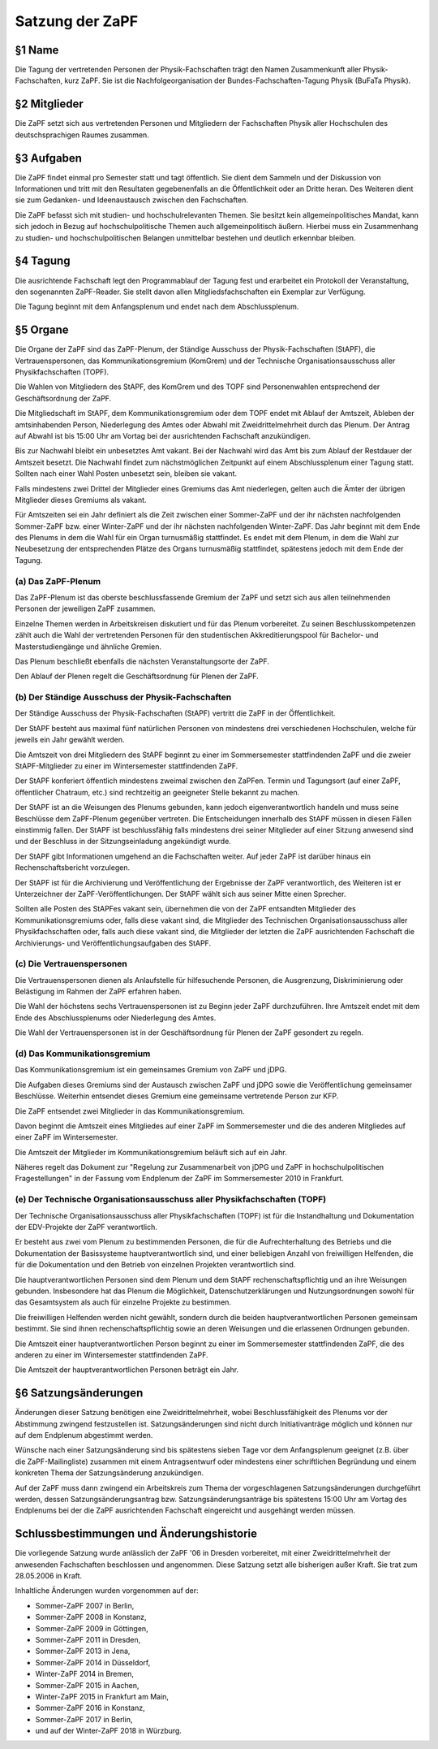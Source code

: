 ================
Satzung der ZaPF
================

§1 Name
-------

Die Tagung der vertretenden Personen der Physik-Fachschaften trägt den Namen
Zusammenkunft aller Physik-Fachschaften, kurz ZaPF.
Sie ist die Nachfolgeorganisation der Bundes-Fachschaften-Tagung Physik (BuFaTa
Physik).

§2 Mitglieder
-------------

Die ZaPF setzt sich aus vertretenden Personen und Mitgliedern der Fachschaften
Physik aller Hochschulen des deutschsprachigen Raumes zusammen.

§3 Aufgaben
-----------

Die ZaPF findet einmal pro Semester statt und tagt öffentlich.
Sie dient dem Sammeln und der Diskussion von Informationen und tritt mit den
Resultaten gegebenenfalls an die Öffentlichkeit oder an Dritte heran.
Des Weiteren dient sie zum Gedanken- und Ideenaustausch zwischen den
Fachschaften.

Die ZaPF befasst sich mit studien- und hochschulrelevanten Themen. Sie besitzt
kein allgemeinpolitisches Mandat, kann sich jedoch in Bezug auf
hochschulpolitische Themen auch allgemeinpolitisch äußern.
Hierbei muss ein Zusammenhang zu studien- und hochschulpolitischen Belangen
unmittelbar bestehen und deutlich erkennbar bleiben.

§4 Tagung
---------

Die ausrichtende Fachschaft legt den Programmablauf der Tagung fest und
erarbeitet ein Protokoll der Veranstaltung, den sogenannten ZaPF-Reader.
Sie stellt davon allen Mitgliedsfachschaften ein Exemplar zur Verfügung.

Die Tagung beginnt mit dem Anfangsplenum und endet nach dem Abschlussplenum.

§5 Organe
---------

Die Organe der ZaPF sind das ZaPF-Plenum, der Ständige Ausschuss der
Physik-Fachschaften (StAPF), die Vertrauenspersonen, das Kommunikationsgremium
(KomGrem) und der Technische Organisationsausschuss aller Physikfachschaften
(TOPF).

Die Wahlen von Mitgliedern des StAPF, des KomGrem und des TOPF sind
Personenwahlen entsprechend der Geschäftsordnung der ZaPF.

Die Mitgliedschaft im StAPF, dem Kommunikationsgremium oder dem TOPF endet mit
Ablauf der Amtszeit, Ableben der amtsinhabenden Person, Niederlegung des Amtes
oder Abwahl mit Zweidrittelmehrheit durch das Plenum.
Der Antrag auf Abwahl ist bis 15:00 Uhr am Vortag bei der ausrichtenden
Fachschaft anzukündigen.

Bis zur Nachwahl bleibt ein unbesetztes Amt vakant. Bei der Nachwahl wird das
Amt bis zum Ablauf der Restdauer der Amtszeit besetzt.
Die Nachwahl findet zum nächstmöglichen Zeitpunkt auf einem Abschlussplenum
einer Tagung statt.
Sollten nach einer Wahl Posten unbesetzt sein, bleiben sie vakant.

Falls mindestens zwei Drittel der Mitglieder eines Gremiums das Amt niederlegen,
gelten auch die Ämter der übrigen Mitglieder dieses Gremiums als vakant.

Für Amtszeiten sei ein Jahr definiert als die Zeit zwischen einer Sommer-ZaPF
und der ihr nächsten nachfolgenden Sommer-ZaPF bzw. einer Winter-ZaPF und der
ihr nächsten nachfolgenden Winter-ZaPF.
Das Jahr beginnt mit dem Ende des Plenums in dem die Wahl für ein Organ
turnusmäßig stattfindet.
Es endet mit dem Plenum, in dem die Wahl zur Neubesetzung der entsprechenden
Plätze des Organs turnusmäßig stattfindet, spätestens jedoch mit dem Ende der
Tagung.

(a) Das ZaPF-Plenum
^^^^^^^^^^^^^^^^^^^

Das ZaPF-Plenum ist das oberste beschlussfassende Gremium der ZaPF und setzt
sich aus allen teilnehmenden Personen der jeweiligen ZaPF zusammen.

Einzelne Themen werden in Arbeitskreisen diskutiert und für das Plenum
vorbereitet. Zu seinen Beschlusskompetenzen zählt auch die Wahl der
vertretenden Personen für den studentischen Akkreditierungspool für Bachelor-
und Masterstudiengänge und ähnliche Gremien.

Das Plenum beschließt ebenfalls die nächsten Veranstaltungsorte der ZaPF.

Den Ablauf der Plenen regelt die Geschäftsordnung für Plenen der ZaPF.

(b) Der Ständige Ausschuss der Physik-Fachschaften
^^^^^^^^^^^^^^^^^^^^^^^^^^^^^^^^^^^^^^^^^^^^^^^^^^

Der Ständige Ausschuss der Physik-Fachschaften (StAPF) vertritt die ZaPF in der
Öffentlichkeit.

Der StAPF besteht aus maximal fünf natürlichen Personen von mindestens drei
verschiedenen Hochschulen, welche für jeweils ein Jahr gewählt werden.

Die Amtszeit von drei Mitgliedern des StAPF beginnt zu einer im Sommersemester
stattfindenden ZaPF und die zweier StAPF-Mitglieder zu einer im Wintersemester
stattfindenden ZaPF.

Der StAPF konferiert öffentlich mindestens zweimal zwischen den ZaPFen.
Termin und Tagungsort (auf einer ZaPF, öffentlicher Chatraum, etc.) sind
rechtzeitig an geeigneter Stelle bekannt zu machen.

Der StAPF ist an die Weisungen des Plenums gebunden, kann jedoch
eigenverantwortlich handeln und muss seine Beschlüsse dem ZaPF-Plenum gegenüber
vertreten.
Die Entscheidungen innerhalb des StAPF müssen in diesen Fällen einstimmig fallen.
Der StAPF ist beschlussfähig falls mindestens drei seiner Mitglieder auf einer
Sitzung anwesend sind und der Beschluss in der Sitzungseinladung angekündigt
wurde.

Der StAPF gibt Informationen umgehend an die Fachschaften weiter.
Auf jeder ZaPF ist darüber hinaus ein Rechenschaftsbericht vorzulegen.

Der StAPF ist für die Archivierung und Veröffentlichung der Ergebnisse der ZaPF
verantwortlich, des Weiteren ist er Unterzeichner der ZaPF-Veröffentlichungen.
Der StAPF wählt sich aus seiner Mitte einen Sprecher.

Sollten alle Posten des StAPFes vakant sein, übernehmen die von der ZaPF
entsandten Mitglieder des Kommunikationsgremiums oder, falls diese vakant sind,
die Mitglieder des Technischen Organisationsausschuss aller Physikfachschaften
oder, falls auch diese vakant sind, die Mitglieder der letzten die ZaPF
ausrichtenden Fachschaft die Archivierungs- und Veröffentlichungsaufgaben des
StAPF.

(c) Die Vertrauenspersonen
^^^^^^^^^^^^^^^^^^^^^^^^^^

Die Vertrauenspersonen dienen als Anlaufstelle für hilfesuchende Personen, die
Ausgrenzung, Diskriminierung oder Belästigung im Rahmen der ZaPF erfahren haben.

Die Wahl der höchstens sechs Vertrauenspersonen ist zu Beginn jeder ZaPF durchzuführen.
Ihre Amtszeit endet mit dem Ende des Abschlussplenums oder Niederlegung des Amtes.

Die Wahl der Vertrauenspersonen ist in der Geschäftsordnung für Plenen der ZaPF
gesondert zu regeln.

(d) Das Kommunikationsgremium
^^^^^^^^^^^^^^^^^^^^^^^^^^^^^

Das Kommunikationsgremium ist ein gemeinsames Gremium von ZaPF und jDPG.

Die Aufgaben dieses Gremiums sind der Austausch zwischen ZaPF und jDPG sowie
die Veröffentlichung gemeinsamer Beschlüsse.
Weiterhin entsendet dieses Gremium eine gemeinsame vertretende Person zur KFP.

Die ZaPF entsendet zwei Mitglieder in das Kommunikationsgremium.

Davon beginnt die Amtszeit eines Mitgliedes auf einer ZaPF im Sommersemester und
die des anderen Mitgliedes auf einer ZaPF im Wintersemester.

Die Amtszeit der Mitglieder im Kommunikationsgremium beläuft sich auf ein Jahr.

Näheres regelt das Dokument zur "Regelung zur Zusammenarbeit von jDPG und ZaPF
in hochschulpolitischen Fragestellungen" in der Fassung vom Endplenum der ZaPF
im Sommersemester 2010 in Frankfurt.

(e) Der Technische Organisationsausschuss aller Physikfachschaften (TOPF)
^^^^^^^^^^^^^^^^^^^^^^^^^^^^^^^^^^^^^^^^^^^^^^^^^^^^^^^^^^^^^^^^^^^^^^^^^

Der Technische Organisationsausschuss aller Physikfachschaften (TOPF) ist für
die Instandhaltung und Dokumentation der EDV-Projekte der ZaPF verantwortlich.

Er besteht aus zwei vom Plenum zu bestimmenden Personen, die für die
Aufrechterhaltung des Betriebs und die Dokumentation der Basissysteme
hauptverantwortlich sind, und einer beliebigen Anzahl von freiwilligen
Helfenden, die für die Dokumentation und den Betrieb von einzelnen Projekten
verantwortlich sind.

Die hauptverantwortlichen Personen sind dem Plenum und dem StAPF
rechenschaftspflichtig und an ihre Weisungen gebunden.
Insbesondere hat das Plenum die Möglichkeit, Datenschutzerklärungen und
Nutzungsordnungen sowohl für das Gesamtsystem als auch für einzelne Projekte zu
bestimmen.

Die freiwilligen Helfenden werden nicht gewählt, sondern durch die beiden
hauptverantwortlichen Personen gemeinsam bestimmt.
Sie sind ihnen rechenschaftspflichtig sowie an deren Weisungen und die
erlassenen Ordnungen gebunden.

Die Amtszeit einer hauptverantwortlichen Person beginnt zu einer im
Sommersemester stattfindenden ZaPF, die des anderen zu einer im Wintersemester
stattfindenden ZaPF.

Die Amtszeit der hauptverantwortlichen Personen beträgt ein Jahr.

§6 Satzungsänderungen
---------------------

Änderungen dieser Satzung benötigen eine Zweidrittelmehrheit, wobei Beschlussfähigkeit
des Plenums vor der Abstimmung zwingend festzustellen ist.
Satzungsänderungen sind nicht durch Initiativanträge möglich und können nur auf
dem Endplenum abgestimmt werden.

Wünsche nach einer Satzungsänderung sind bis spätestens sieben Tage vor dem
Anfangsplenum geeignet (z.B. über die ZaPF-Mailingliste)
zusammen mit einem Antragsentwurf oder mindestens einer schriftlichen
Begründung und einem konkreten Thema der Satzungsänderung anzukündigen.

Auf der ZaPF muss dann zwingend ein Arbeitskreis zum Thema der vorgeschlagenen
Satzungsänderungen durchgeführt werden, dessen Satzungsänderungsantrag bzw.
Satzungsänderungsanträge bis spätestens 15:00 Uhr am Vortag des Endplenums bei
der die ZaPF ausrichtenden Fachschaft eingereicht und ausgehängt werden müssen.

Schlussbestimmungen und Änderungshistorie
-----------------------------------------

Die vorliegende Satzung wurde anlässlich der ZaPF '06 in Dresden vorbereitet,
mit einer Zweidrittelmehrheit der anwesenden Fachschaften beschlossen und
angenommen. Diese Satzung setzt alle bisherigen außer Kraft. Sie trat zum
28.05.2006 in Kraft.

Inhaltliche Änderungen wurden vorgenommen auf der:

- Sommer-ZaPF 2007 in Berlin,
- Sommer-ZaPF 2008 in Konstanz,
- Sommer-ZaPF 2009 in Göttingen,
- Sommer-ZaPF 2011 in Dresden,
- Sommer-ZaPF 2013 in Jena,
- Sommer-ZaPF 2014 in Düsseldorf,
- Winter-ZaPF 2014 in Bremen,
- Sommer-ZaPF 2015 in Aachen,
- Winter-ZaPF 2015 in Frankfurt am Main,
- Sommer-ZaPF 2016 in Konstanz,
- Sommer-ZaPF 2017 in Berlin,
- und auf der Winter-ZaPF 2018 in Würzburg.
